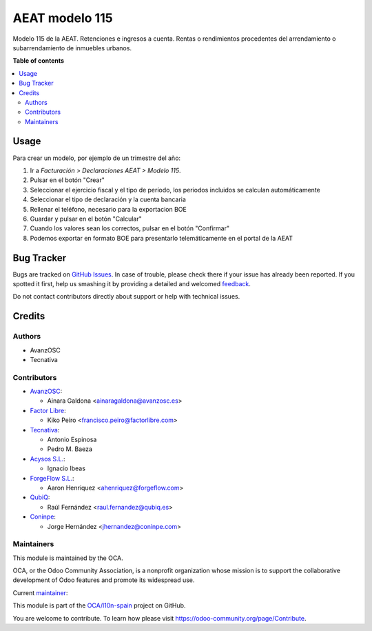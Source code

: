 ===============
AEAT modelo 115
===============

.. !!!!!!!!!!!!!!!!!!!!!!!!!!!!!!!!!!!!!!!!!!!!!!!!!!!!
   !! This file is generated by oca-gen-addon-readme !!
   !! changes will be overwritten.                   !!
   !!!!!!!!!!!!!!!!!!!!!!!!!!!!!!!!!!!!!!!!!!!!!!!!!!!!

.. |badge1| image:: https://img.shields.io/badge/maturity-Mature-brightgreen.png
    :target: https://odoo-community.org/page/development-status
    :alt: Mature
.. |badge2| image:: https://img.shields.io/badge/licence-AGPL--3-blue.png
    :target: http://www.gnu.org/licenses/agpl-3.0-standalone.html
    :alt: License: AGPL-3
.. |badge3| image:: https://img.shields.io/badge/github-OCA%2Fl10n--spain-lightgray.png?logo=github
    :target: https://github.com/OCA/l10n-spain/tree/16.0/l10n_es_aeat_mod115
    :alt: OCA/l10n-spain
.. |badge4| image:: https://img.shields.io/badge/weblate-Translate%20me-F47D42.png
    :target: https://translation.odoo-community.org/projects/l10n-spain-16-0/l10n-spain-16-0-l10n_es_aeat_mod115
    :alt: Translate me on Weblate
.. |badge5| image:: https://img.shields.io/badge/runbot-Try%20me-875A7B.png
    :target: https://runbot.odoo-community.org/runbot/189/16.0
    :alt: Try me on Runbot

|badge1| |badge2| |badge3| |badge4| |badge5| 

Modelo 115 de la AEAT. Retenciones e ingresos a cuenta. Rentas o rendimientos
procedentes del arrendamiento o subarrendamiento de inmuebles urbanos.

**Table of contents**

.. contents::
   :local:

Usage
=====

Para crear un modelo, por ejemplo de un trimestre del año:

1. Ir a *Facturación > Declaraciones AEAT > Modelo 115*.
2. Pulsar en el botón "Crear"
3. Seleccionar el ejercicio fiscal y el tipo de período, los periodos incluidos
   se calculan automáticamente
4. Seleccionar el tipo de declaración y la cuenta bancaria
5. Rellenar el teléfono, necesario para la exportacion BOE
6. Guardar y pulsar en el botón "Calcular"
7. Cuando los valores sean los correctos, pulsar en el botón "Confirmar"
8. Podemos exportar en formato BOE para presentarlo telemáticamente en el portal
   de la AEAT

Bug Tracker
===========

Bugs are tracked on `GitHub Issues <https://github.com/OCA/l10n-spain/issues>`_.
In case of trouble, please check there if your issue has already been reported.
If you spotted it first, help us smashing it by providing a detailed and welcomed
`feedback <https://github.com/OCA/l10n-spain/issues/new?body=module:%20l10n_es_aeat_mod115%0Aversion:%2016.0%0A%0A**Steps%20to%20reproduce**%0A-%20...%0A%0A**Current%20behavior**%0A%0A**Expected%20behavior**>`_.

Do not contact contributors directly about support or help with technical issues.

Credits
=======

Authors
~~~~~~~

* AvanzOSC
* Tecnativa

Contributors
~~~~~~~~~~~~

* `AvanzOSC <http://www.avanzosc.es>`__:

  * Ainara Galdona <ainaragaldona@avanzosc.es>

* `Factor Libre <https://factorlibre.com>`__:

  * Kiko Peiro <francisco.peiro@factorlibre.com>

* `Tecnativa <https://www.tecnativa.com>`__:

  * Antonio Espinosa
  * Pedro M. Baeza

* `Acysos S.L. <https://www.acysos.com>`__:

  * Ignacio Ibeas

* `ForgeFlow S.L. <https://www.forgeflow.com>`__:

  * Aaron Henriquez <ahenriquez@forgeflow.com>

* `QubiQ <https://www.qubiq.es>`__:

  * Raúl Fernández <raul.fernandez@qubiq.es>

* `Coninpe <https://www.coninpe.es>`__:

  * Jorge Hernández <jhernandez@coninpe.com>

Maintainers
~~~~~~~~~~~

This module is maintained by the OCA.

.. image:: https://odoo-community.org/logo.png
   :alt: Odoo Community Association
   :target: https://odoo-community.org

OCA, or the Odoo Community Association, is a nonprofit organization whose
mission is to support the collaborative development of Odoo features and
promote its widespread use.

.. |maintainer-pedrobaeza| image:: https://github.com/pedrobaeza.png?size=40px
    :target: https://github.com/pedrobaeza
    :alt: pedrobaeza

Current `maintainer <https://odoo-community.org/page/maintainer-role>`__:

|maintainer-pedrobaeza| 

This module is part of the `OCA/l10n-spain <https://github.com/OCA/l10n-spain/tree/16.0/l10n_es_aeat_mod115>`_ project on GitHub.

You are welcome to contribute. To learn how please visit https://odoo-community.org/page/Contribute.

